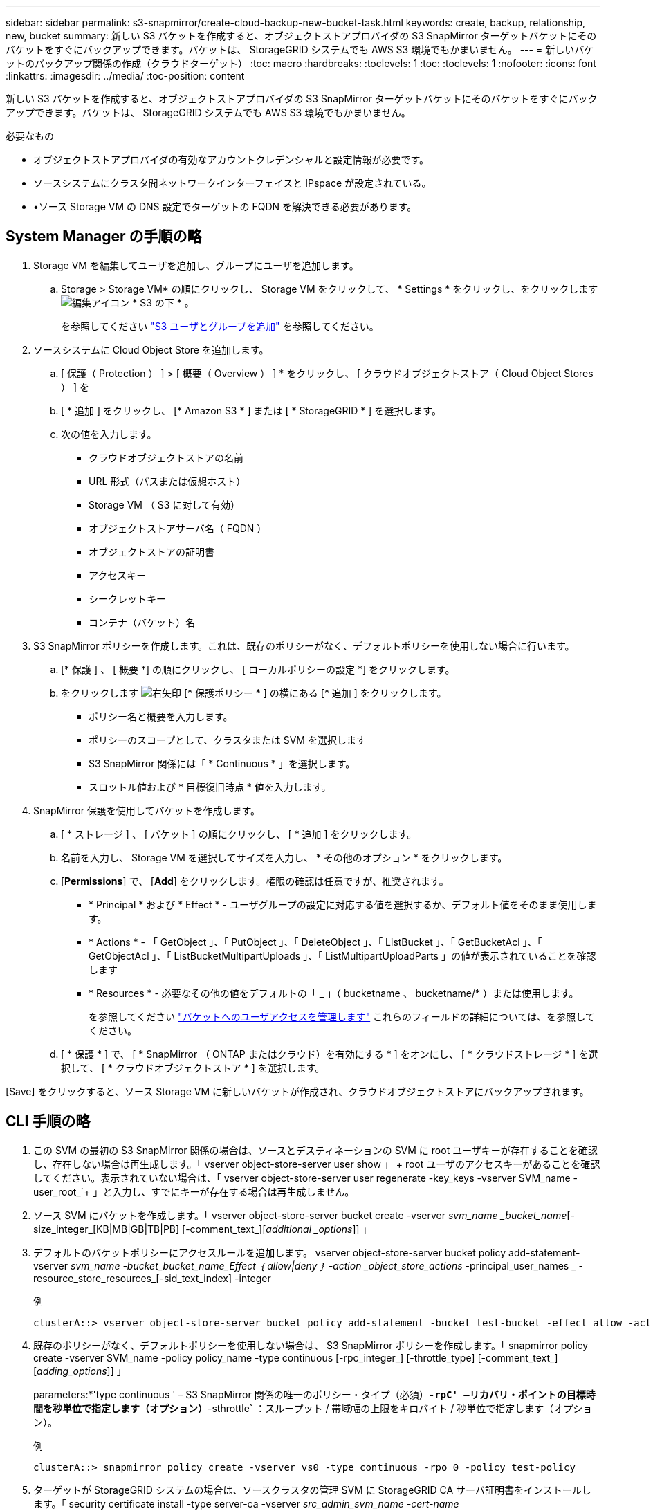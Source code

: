 ---
sidebar: sidebar 
permalink: s3-snapmirror/create-cloud-backup-new-bucket-task.html 
keywords: create, backup, relationship, new, bucket 
summary: 新しい S3 バケットを作成すると、オブジェクトストアプロバイダの S3 SnapMirror ターゲットバケットにそのバケットをすぐにバックアップできます。バケットは、 StorageGRID システムでも AWS S3 環境でもかまいません。 
---
= 新しいバケットのバックアップ関係の作成（クラウドターゲット）
:toc: macro
:hardbreaks:
:toclevels: 1
:toc: 
:toclevels: 1
:nofooter: 
:icons: font
:linkattrs: 
:imagesdir: ../media/
:toc-position: content


[role="lead"]
新しい S3 バケットを作成すると、オブジェクトストアプロバイダの S3 SnapMirror ターゲットバケットにそのバケットをすぐにバックアップできます。バケットは、 StorageGRID システムでも AWS S3 環境でもかまいません。

.必要なもの
* オブジェクトストアプロバイダの有効なアカウントクレデンシャルと設定情報が必要です。
* ソースシステムにクラスタ間ネットワークインターフェイスと IPspace が設定されている。
* •ソース Storage VM の DNS 設定でターゲットの FQDN を解決できる必要があります。




== System Manager の手順の略

. Storage VM を編集してユーザを追加し、グループにユーザを追加します。
+
.. Storage > Storage VM* の順にクリックし、 Storage VM をクリックして、 * Settings * をクリックし、をクリックします image:icon_pencil.gif["編集アイコン"] * S3 の下 * 。
+
を参照してください link:../task_object_provision_add_s3_users_groups.html["S3 ユーザとグループを追加"] を参照してください。



. ソースシステムに Cloud Object Store を追加します。
+
.. [ 保護（ Protection ） ] > [ 概要（ Overview ） ] * をクリックし、 [ クラウドオブジェクトストア（ Cloud Object Stores ） ] を
.. [ * 追加 ] をクリックし、 [* Amazon S3 * ] または [ * StorageGRID * ] を選択します。
.. 次の値を入力します。
+
*** クラウドオブジェクトストアの名前
*** URL 形式（パスまたは仮想ホスト）
*** Storage VM （ S3 に対して有効）
*** オブジェクトストアサーバ名（ FQDN ）
*** オブジェクトストアの証明書
*** アクセスキー
*** シークレットキー
*** コンテナ（バケット）名




. S3 SnapMirror ポリシーを作成します。これは、既存のポリシーがなく、デフォルトポリシーを使用しない場合に行います。
+
.. [* 保護 ] 、 [ 概要 *] の順にクリックし、 [ ローカルポリシーの設定 *] をクリックします。
.. をクリックします image:../media/icon_arrow.gif["右矢印"] [* 保護ポリシー * ] の横にある [* 追加 ] をクリックします。
+
*** ポリシー名と概要を入力します。
*** ポリシーのスコープとして、クラスタまたは SVM を選択します
*** S3 SnapMirror 関係には「 * Continuous * 」を選択します。
*** スロットル値および * 目標復旧時点 * 値を入力します。




. SnapMirror 保護を使用してバケットを作成します。
+
.. [ * ストレージ ] 、 [ バケット ] の順にクリックし、 [ * 追加 ] をクリックします。
.. 名前を入力し、 Storage VM を選択してサイズを入力し、 * その他のオプション * をクリックします。
.. [*Permissions*] で、 [*Add*] をクリックします。権限の確認は任意ですが、推奨されます。
+
*** * Principal * および * Effect * - ユーザグループの設定に対応する値を選択するか、デフォルト値をそのまま使用します。
*** * Actions * - 「 GetObject 」、「 PutObject 」、「 DeleteObject 」、「 ListBucket 」、「 GetBucketAcl 」、「 GetObjectAcl 」、「 ListBucketMultipartUploads 」、「 ListMultipartUploadParts 」の値が表示されていることを確認します
*** * Resources * - 必要なその他の値をデフォルトの「 _ 」（ bucketname 、 bucketname/* ）または使用します。
+
を参照してください link:../task_object_provision_manage_bucket_access.html["バケットへのユーザアクセスを管理します"] これらのフィールドの詳細については、を参照してください。



.. [ * 保護 * ] で、 [ * SnapMirror （ ONTAP またはクラウド）を有効にする * ] をオンにし、 [ * クラウドストレージ * ] を選択して、 [ * クラウドオブジェクトストア * ] を選択します。




[Save] をクリックすると、ソース Storage VM に新しいバケットが作成され、クラウドオブジェクトストアにバックアップされます。



== CLI 手順の略

. この SVM の最初の S3 SnapMirror 関係の場合は、ソースとデスティネーションの SVM に root ユーザキーが存在することを確認し、存在しない場合は再生成します。「 vserver object-store-server user show 」 + root ユーザのアクセスキーがあることを確認してください。表示されていない場合は、「 vserver object-store-server user regenerate -key_keys -vserver SVM_name -user_root_`+ 」と入力し、すでにキーが存在する場合は再生成しません。
. ソース SVM にバケットを作成します。「 vserver object-store-server bucket create -vserver _svm_name _bucket_name_[-size_integer_[KB|MB|GB|TB|PB] [-comment_text_][_additional _options_]] 」
. デフォルトのバケットポリシーにアクセスルールを追加します。 vserver object-store-server bucket policy add-statement-vserver _svm_name -bucket_bucket_name_Effect ｛ allow|deny ｝ -action _object_store_actions_ -principal_user_names _ -resource_store_resources_[-sid_text_index] -integer
+
.例
[listing]
----
clusterA::> vserver object-store-server bucket policy add-statement -bucket test-bucket -effect allow -action GetObject,PutObject,DeleteObject,ListBucket,GetBucketAcl,GetObjectAcl,ListBucketMultipartUploads,ListMultipartUploadParts -principal - -resource test-bucket, test-bucket /*
----
. 既存のポリシーがなく、デフォルトポリシーを使用しない場合は、 S3 SnapMirror ポリシーを作成します。「 snapmirror policy create -vserver SVM_name -policy policy_name -type continuous [-rpc_integer_] [-throttle_type] [-comment_text_] [_adding_options_]] 」
+
parameters:*'type continuous ' – S3 SnapMirror 関係の唯一のポリシー・タイプ（必須）*`-rpC' –リカバリ・ポイントの目標時間を秒単位で指定します（オプション）*`-sthrottle` ：スループット / 帯域幅の上限をキロバイト / 秒単位で指定します（オプション）。

+
.例
[listing]
----
clusterA::> snapmirror policy create -vserver vs0 -type continuous -rpo 0 -policy test-policy
----
. ターゲットが StorageGRID システムの場合は、ソースクラスタの管理 SVM に StorageGRID CA サーバ証明書をインストールします。「 security certificate install -type server-ca -vserver _src_admin_svm_name -cert-name _storage_grid_server_certificate_`
+
詳細については 'securitycertificate install マニュアル・ページを参照してください

. S3 SnapMirror デスティネーションオブジェクトストアを定義します。「 snapmirror object-store config create -vserver _svm_name _object-store-name_target_store_name_usage data-provider-type ｛ AWS_S3 | sgws ｝ -server-name_target_fqdn_-container-name _remote_bucket_name_-is-ssl-enabled true_port_secret_target_target_password-target_target_key -secret_target_target_password-key -secret_target_target_target_password-key
+
パラメータ :*`-object store-name' –ローカル ONTAP システム上のオブジェクトストアターゲットの名前*`-usage` - このワークフローには「 data 」を使用します。*-provider-type –「 AWS_S3 」および「 S GWS 」（ StorageGRID ）ターゲットがサポートされています。*`-server` ：ターゲットサーバの FQDN または IP アドレス。*`-is-sssl-enabled – SSL の有効化はオプションですが、推奨されます。+ 詳細については '`napmirror object-store config create` のマニュアルページを参照してください

+
.例
[listing]
----
src_cluster::> snapmirror object-store config create -vserver vs0 -object-store-name sgws-store -usage data -provider-type SGWS -server sgws.example.com -container-name target-test-bucket -is-ssl-enabled true -port 443 -access-key abc123 -secret-password xyz890
----
. S3 SnapMirror 関係を作成します。「 snapmirror create -source-path_svm_name _ ： /bucket/_bucket_name __ destination-path _object_store_name_： /objstore-policy_name_name_
+
パラメータ :*`-destination-path –前の手順で作成したオブジェクトストア名と ' 固定値 objstore'+ 作成したポリシーを使用することも、デフォルトをそのまま使用することもできます。

+
.例
[listing]
----
src_cluster::> snapmirror create -source-path vs0:/bucket/test-bucket -destination-path sgws-store:/objstore -policy test-policy
----
. ミラーリングがアクティブであることを確認します。「 snapmirror show -policy type continuous -fields status 」

